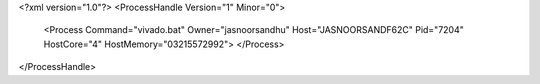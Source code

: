 <?xml version="1.0"?>
<ProcessHandle Version="1" Minor="0">
    <Process Command="vivado.bat" Owner="jasnoorsandhu" Host="JASNOORSANDF62C" Pid="7204" HostCore="4" HostMemory="03215572992">
    </Process>
</ProcessHandle>
